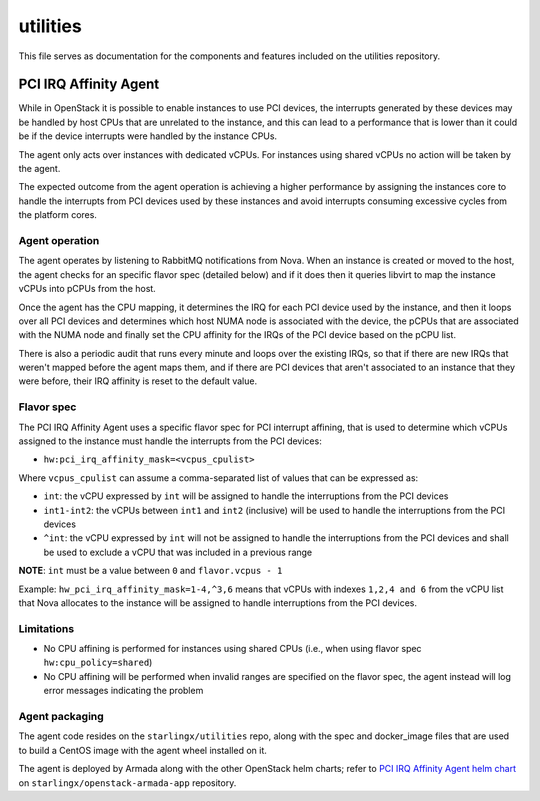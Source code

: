
=========
utilities
=========

This file serves as documentation for the components and features included
on the utilities repository.

PCI IRQ Affinity Agent
----------------------

While in OpenStack it is possible to enable instances to use PCI devices,
the interrupts generated by these devices may be handled by host CPUs that
are unrelated to the instance, and this can lead to a performance that is
lower than it could be if the device interrupts were handled by the instance
CPUs.

The agent only acts over instances with dedicated vCPUs. For instances using
shared vCPUs no action will be taken by the agent.

The expected outcome from the agent operation is achieving a higher
performance by assigning the instances core to handle the interrupts from
PCI devices used by these instances and avoid interrupts consuming excessive
cycles from the platform cores.

Agent operation
~~~~~~~~~~~~~~~

The agent operates by listening to RabbitMQ notifications from Nova. When
an instance is created or moved to the host, the agent checks for an specific
flavor spec (detailed below) and if it does then it queries libvirt to map
the instance vCPUs into pCPUs from the host.

Once the agent has the CPU mapping, it determines the IRQ for each PCI
device used by the instance, and then it loops over all PCI devices and
determines which host NUMA node is associated with the device, the pCPUs
that are associated with the NUMA node and finally set the CPU affinity
for the IRQs of the PCI device based on the pCPU list.

There is also a periodic audit that runs every minute and loops over the
existing IRQs, so that if there are new IRQs that weren't mapped before
the agent maps them, and if there are PCI devices that aren't associated
to an instance that they were before, their IRQ affinity is reset to the
default value.

Flavor spec
~~~~~~~~~~~

The PCI IRQ Affinity Agent uses a specific flavor spec for PCI interrupt
affining, that is used to determine which vCPUs assigned to the instance
must handle the interrupts from the PCI devices:

- ``hw:pci_irq_affinity_mask=<vcpus_cpulist>``

Where ``vcpus_cpulist`` can assume a comma-separated list of values that
can be expressed as:

- ``int``: the vCPU expressed by ``int`` will be assigned to handle the
  interruptions from the PCI devices
- ``int1-int2``: the vCPUs between ``int1`` and ``int2`` (inclusive) will
  be used to handle the interruptions from the PCI devices
- ``^int``: the vCPU expressed by ``int`` will not be assigned to handle the
  interruptions from the PCI devices and shall be used to exclude a vCPU
  that was included in a previous range

**NOTE**: ``int`` must be a value between ``0`` and ``flavor.vcpus - 1``

Example: ``hw_pci_irq_affinity_mask=1-4,^3,6`` means that vCPUs with indexes
``1,2,4 and 6`` from the vCPU list that Nova allocates to the instance will
be assigned to handle interruptions from the PCI devices.

Limitations
~~~~~~~~~~~

- No CPU affining is performed for instances using shared CPUs (i.e.,
  when using flavor spec ``hw:cpu_policy=shared``)
- No CPU affining will be performed when invalid ranges are specified on
  the flavor spec, the agent instead will log error messages indicating
  the problem

Agent packaging
~~~~~~~~~~~~~~~

The agent code resides on the ``starlingx/utilities`` repo, along with the
spec and docker_image files that are used to build a CentOS image with the
agent wheel installed on it.

The agent is deployed by Armada along with the other OpenStack helm charts;
refer to `PCI IRQ Affinity Agent helm chart`_ on
``starlingx/openstack-armada-app`` repository.

.. _`PCI IRQ Affinity Agent helm chart`: https://opendev.org/starlingx
   /openstack-armada-app/src/branch/master/stx-openstack-helm
   /stx-openstack-helm/helm-charts/pci-irq-affinity-agent
